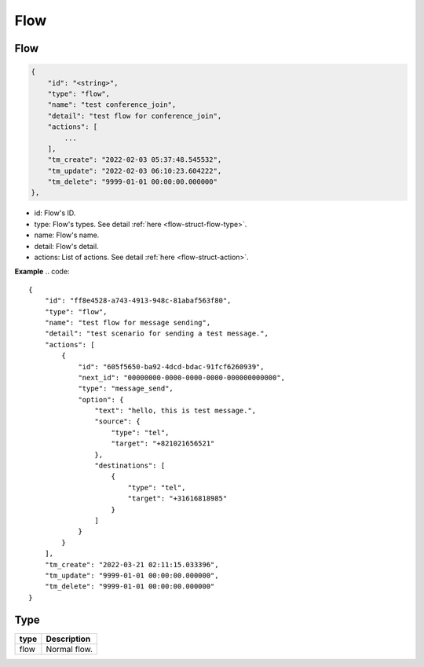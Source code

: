 .. _flow-struct-flow:

Flow
====

.. _flow-struct-flow-flow:

Flow
----

.. code::

    {
        "id": "<string>",
        "type": "flow",
        "name": "test conference_join",
        "detail": "test flow for conference_join",
        "actions": [
            ...
        ],
        "tm_create": "2022-02-03 05:37:48.545532",
        "tm_update": "2022-02-03 06:10:23.604222",
        "tm_delete": "9999-01-01 00:00:00.000000"
    },

* id: Flow's ID.
* type: Flow's types. See detail :ref:`here <flow-struct-flow-type>`.
* name: Flow's name.
* detail: Flow's detail.
* actions: List of actions. See detail :ref:`here <flow-struct-action>`.

**Example**
.. code::

    {
        "id": "ff8e4528-a743-4913-948c-81abaf563f80",
        "type": "flow",
        "name": "test flow for message sending",
        "detail": "test scenario for sending a test message.",
        "actions": [
            {
                "id": "605f5650-ba92-4dcd-bdac-91fcf6260939",
                "next_id": "00000000-0000-0000-0000-000000000000",
                "type": "message_send",
                "option": {
                    "text": "hello, this is test message.",
                    "source": {
                        "type": "tel",
                        "target": "+821021656521"
                    },
                    "destinations": [
                        {
                            "type": "tel",
                            "target": "+31616818985"
                        }
                    ]
                }
            }
        ],
        "tm_create": "2022-03-21 02:11:15.033396",
        "tm_update": "9999-01-01 00:00:00.000000",
        "tm_delete": "9999-01-01 00:00:00.000000"
    }


.. _flow-struct-flow-type:

Type
----

======================= ==================
type                    Description
======================= ==================
flow                    Normal flow.
======================= ==================
